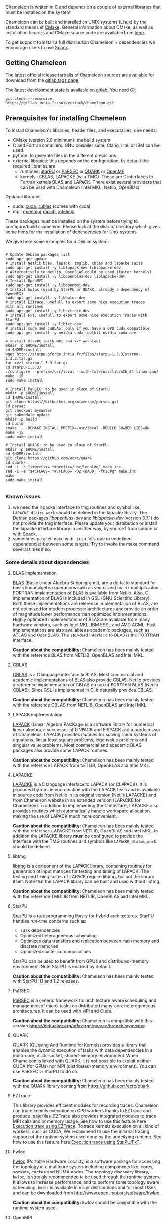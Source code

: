 # This file is part of the Chameleon User's Guide.
# Copyright (C) 2017 Inria
# See the file ../users_guide.org for copying conditions.

Chameleon is written in C and depends on a couple of external
libraries that must be installed on the system.
# , it provides an interface to be called from Fortran

Chameleon can be built and installed on UNIX systems (Linux) by the standard
means of [[http://www.cmake.org/][CMake]].  General information about CMake, as well as
installation binaries and CMake source code are available from [[http://www.cmake.org/cmake/resources/software.html][here]].

To get support to install a full distribution Chameleon + dependencies
we encourage users to use [[sec:spack][Spack]].


** Getting Chameleon

   The latest official release tarballs of Chameleon sources are
   available for download from the [[https://gitlab.inria.fr/solverstack/chameleon/tags][gitlab tags page]].

   The latest development state is available on [[https://gitlab.inria.fr/solverstack/chameleon][gitlab]]. You need [[https://git-scm.com/downloads][Git]]
   #+begin_src
   git clone --recursive https://gitlab.inria.fr/solverstack/chameleon.git
   #+end_src

** Prerequisites for installing Chameleon

   To install Chameleon's libraries, header files, and executables, one
   needs:
   - CMake (version 2.8 minimum): the build system
   - C and Fortran compilers: GNU compiler suite, Clang, Intel or IBM
     can be used
   - python: to generate files in the different precisions
   - external libraries: this depends on the configuration, by default
     the required libraries are
     - runtimes: [[http://runtime.bordeaux.inria.fr/StarPU/][StarPU]] or [[http://icl.utk.edu/parsec/][PaRSEC]] or [[http://icl.cs.utk.edu/quark/][QUARK]] or [[https://www.openmp.org/][OpenMP]]
     - kernels : CBLAS, LAPACKE (with TMG). These are C interfaces to
       Fortran kernels BLAS and LAPACK. There exist several providers
       that can be used with Chameleon (Intel MKL, Netlib, OpenBlas)

   Optional libraries:
   - cuda: [[https://developer.nvidia.com/cuda-downloads][cuda]], [[http://docs.nvidia.com/cuda/cublas/][cublas]] (comes with cuda)
   - mpi: [[http://www.open-mpi.org/][openmpi]], [[https://www.mpich.org/][mpich]], [[https://software.intel.com/en-us/mpi-library][intelmpi]]

   These packages must be installed on the system before trying to
   configure/build chameleon.  Please look at the distrib/ directory
   which gives some hints for the installation of dependencies for
   Unix systems.

   We give here some examples for a Debian system:
   #+begin_src

   # Update Debian packages list
   sudo apt-get update
   # Install Netlib blas, lapack, tmglib, cblas and lapacke suite
   sudo apt-get install -y liblapack-dev liblapacke-dev
   # Alternatively to Netlib, OpenBLAS could be used (faster kernels)
   sudo apt-get install -y libopenblas-dev liblapacke-dev
   # Install OpenMPI
   sudo apt-get install -y libopenmpi-dev
   # Install hwloc (used by StarPU or QUARK, already a dependency of OpenMPI)
   sudo apt-get install -y libhwloc-dev
   # install EZTrace, usefull to export some nice execution traces
   with all runtimes
   sudo apt-get install -y libeztrace-dev
   # install FxT, usefull to export some nice execution traces with StarPU
   sudo apt-get install -y libfxt-dev
   # Install cuda and cuBLAS: only if you have a GPU cuda compatible
   sudo apt-get install -y nvidia-cuda-toolkit nvidia-cuda-dev

   # Install StarPU (with MPI and FxT enabled)
   mkdir -p $HOME/install
   cd $HOME/install
   wget http://starpu.gforge.inria.fr/files/starpu-1.3.3/starpu-1.3.3.tar.gz
   tar xvzf starpu-1.3.3.tar.gz
   cd starpu-1.3.3/
   ./configure --prefix=/usr/local --with-fxt=/usr/lib/x86_64-linux-gnu/
   make -j5
   sudo make install

   # Install PaRSEC: to be used in place of StarPU
   mkdir -p $HOME/install
   cd $HOME/install
   git clone https://bitbucket.org/mfaverge/parsec.git
   cd parsec
   git checkout mymaster
   git submodule update
   mkdir -p build
   cd build
   cmake .. -DCMAKE_INSTALL_PREFIX=/usr/local -DBUILD_SHARED_LIBS=ON
   make -j5
   sudo make install

   # Install QUARK: to be used in place of StarPU
   mkdir -p $HOME/install
   cd $HOME/install
   git clone https://github.com/ecrc/quark
   cd quark/
   sed -i -e "s#prefix=.*#prefix=/usr/local#g" make.inc
   sed -i -e "s#CFLAGS=.*#CFLAGS= -O2 -DADD_ -fPIC#g" make.inc
   make
   sudo make install

   #+end_src
*** Known issues
    1) we need the lapacke interface to tmg routines and symbol like
       ~LAPACKE_dlatms_work~ should be defined in the lapacke
       library. The Debian packages /libopenblas-dev/ and /liblapacke-dev/
       (version 3.7.1) do not provide the tmg interface. Please update
       your distribution or install the lapacke interface library in
       another way, by yourself from source or with [[https://gitlab.inria.fr/solverstack/spack-repo][Spack]], ...
    2) sometimes parallel make with -j can fails due to undefined
       dependencies between some targets. Try to invoke the make
       command several times if so.
*** Some details about dependencies
**** BLAS implementation
     [[http://www.netlib.org/blas/][BLAS]] (Basic Linear Algebra Subprograms), are a de facto standard
     for basic linear algebra operations such as vector and matrix
     multiplication.  FORTRAN implementation of BLAS is available from
     Netlib.  Also, C implementation of BLAS is included in GSL (GNU
     Scientific Library).  Both these implementations are reference
     implementation of BLAS, are not optimized for modern processor
     architectures and provide an order of magnitude lower performance
     than optimized implementations.  Highly optimized implementations
     of BLAS are available from many hardware vendors, such as Intel
     MKL, IBM ESSL and AMD ACML.  Fast implementations are also
     available as academic packages, such as ATLAS and OpenBLAS.  The
     standard interface to BLAS is the FORTRAN interface.

     *Caution about the compatibility:* Chameleon has been mainly tested
     with the reference BLAS from NETLIB, OpenBLAS and Intel MKL.
**** CBLAS
     [[http://www.netlib.org/blas/#_cblas][CBLAS]] is a C language interface to BLAS.  Most commercial and
     academic implementations of BLAS also provide CBLAS.  Netlib
     provides a reference implementation of CBLAS on top of FORTRAN
     BLAS (Netlib CBLAS).  Since GSL is implemented in C, it naturally
     provides CBLAS.

     *Caution about the compatibility:* Chameleon has been mainly tested with
     the reference CBLAS from NETLIB, OpenBLAS and Intel MKL.

**** LAPACK implementation
     [[http://www.netlib.org/lapack/][LAPACK]] (Linear Algebra PACKage) is a software library for
     numerical linear algebra, a successor of LINPACK and EISPACK and
     a predecessor of Chameleon.  LAPACK provides routines for solving
     linear systems of equations, linear least square problems,
     eigenvalue problems and singular value problems.  Most commercial
     and academic BLAS packages also provide some LAPACK routines.

     *Caution about the compatibility:* Chameleon has been mainly tested
     with the reference LAPACK from NETLIB, OpenBLAS and Intel MKL.

**** LAPACKE
     [[http://www.netlib.org/lapack/][LAPACKE]] is a C language interface to LAPACK (or CLAPACK).  It is
     produced by Intel in coordination with the LAPACK team and is
     available in source code from Netlib in its original version
     (Netlib LAPACKE) and from Chameleon website in an extended
     version (LAPACKE for Chameleon).  In addition to implementing the
     C interface, LAPACKE also provides routines which automatically
     handle workspace allocation, making the use of LAPACK much more
     convenient.

     *Caution about the compatibility:* Chameleon has been mainly tested
     with the reference LAPACKE from NETLIB, OpenBLAS and Intel
     MKL. In addition the LAPACKE library *must* be configured to
     provide the interface with the TMG routines and symbols like
     ~LAPACKE_dlatms_work~ should be defined.

**** libtmg
     [[http://www.netlib.org/lapack/][libtmg]] is a component of the LAPACK library, containing routines
     for generation of input matrices for testing and timing of
     LAPACK.  The testing and timing suites of LAPACK require libtmg,
     but not the library itself. Note that the LAPACK library can be
     built and used without libtmg.

     *Caution about the compatibility:* Chameleon has been mainly tested
     with the reference TMGLIB from NETLIB, OpenBLAS and Intel MKL.

**** StarPU
     [[http://runtime.bordeaux.inria.fr/StarPU/][StarPU]] is a task programming library for hybrid architectures.
     StarPU handles run-time concerns such as:
     * Task dependencies
     * Optimized heterogeneous scheduling
     * Optimized data transfers and replication between main memory
       and discrete memories
     * Optimized cluster communications

     StarPU can be used to benefit from GPUs and distributed-memory
     environment. Note StarPU is enabled by default.

     *Caution about the compatibility:* Chameleon has been mainly tested
     with StarPU-1.1 and 1.2 releases.

**** PaRSEC
     [[http://icl.utk.edu/parsec/][PaRSEC]] is a generic framework for architecture aware scheduling
     and management of micro-tasks on distributed many-core
     heterogeneous architectures. It can be used with MPI and Cuda.

     *Caution about the compatibility:* Chameleon is compatible with
     this version
     https://bitbucket.org/mfaverge/parsec/branch/mymaster.

**** QUARK
     [[http://icl.cs.utk.edu/quark/][QUARK]] (QUeuing And Runtime for Kernels) provides a library that
     enables the dynamic execution of tasks with data dependencies in
     a multi-core, multi-socket, shared-memory environment. When
     Chameleon is linked with QUARK, it is not possible to exploit
     neither CUDA (for GPUs) nor MPI (distributed-memory environment).
     You can use PaRSEC or StarPU to do so.

     *Caution about the compatibility:* Chameleon has been mainly tested
     with the QUARK library coming from https://github.com/ecrc/quark.

**** EZTrace
     This library provides efficient modules for recording
     traces. Chameleon can trace kernels execution on CPU workers
     thanks to EZTrace and produce .paje files. EZTrace also provides
     integrated modules to trace MPI calls and/or memory usage. See
     how to use this feature here [[sec:trace_ezt][Execution trace
     using EZTrace]]. To trace kernels execution on all kind of
     workers, such as CUDA, We recommend to use the internal tracing
     support of the runtime system used done by the underlying
     runtime.  See how to use this feature here [[sec:trace_fxt][Execution trace
     using StarPU/FxT]].

**** hwloc
     [[http://www.open-mpi.org/projects/hwloc/][hwloc]] (Portable Hardware Locality) is a software package for
     accessing the topology of a multicore system including components
     like: cores, sockets, caches and NUMA nodes. The topology
     discovery library, ~hwloc~, is strongly recommended to be used
     through the runtime system. It allows to increase performance,
     and to perform some topology aware scheduling. ~hwloc~ is available
     in major distributions and for most OSes and can be downloaded
     from http://www.open-mpi.org/software/hwloc.

     *Caution about the compatibility:* hwlov should be compatible with
     the runtime system used.
**** OpenMPI
     [[http://www.open-mpi.org/][OpenMPI]] is an open source Message Passing Interface
     implementation for execution on multiple nodes with
     distributed-memory environment.  MPI can be enabled only if the
     runtime system chosen is StarPU (default).  To use MPI through
     StarPU, it is necessary to compile StarPU with MPI enabled.

     *Caution about the compatibility:* OpenMPI should be built with the
     --enable-mpi-thread-multiple option.

**** Nvidia CUDA Toolkit
     [[https://developer.nvidia.com/cuda-toolkit][Nvidia CUDA Toolkit]] provides a comprehensive development
     environment for C and C++ developers building GPU-accelerated
     applications.  Chameleon can use a set of low level optimized
     kernels coming from cuBLAS to accelerate computations on GPUs.
     The [[http://docs.nvidia.com/cuda/cublas/][cuBLAS]] library is an implementation of BLAS (Basic Linear
     Algebra Subprograms) on top of the Nvidia CUDA runtime.  cuBLAS
     is normaly distributed with Nvidia CUDA Toolkit.  CUDA/cuBLAS can
     be enabled in Chameleon only if the runtime system chosen is
     StarPU (default).  To use CUDA through StarPU, it is necessary to
     compile StarPU with CUDA enabled.

     *Caution about the compatibility:* Chameleon has been mainly tested
     with CUDA releases from versions 4 to 7.5.  Your compiler must be
     compatible with CUDA.

** Distribution of Chameleon using GNU Guix
   <<sec:guix>>

   We provide [[http://guix.gnu.org/][Guix]] packages to install Chameleon with its dependencies
   in a reproducible way on GNU/Linux systems. For MacOSX please refer
   to the next section about Spack packaging.

   If you are "root" on the system you can install Guix and directly
   use it to install the libraries. On supercomputers your are not
   root on you may still be able to use it if Docker or Singularity
   are available on the machine because Chameleon can be packaged as
   Docker/Singularity images with Guix.

*** Installing Guix
    Guix requires a running GNU/Linux system, GNU tar and Xz.

    #+begin_src sh
    gpg --keyserver pgp.mit.edu --recv-keys 3CE464558A84FDC69DB40CFB090B11993D9AEBB5
    wget https://git.savannah.gnu.org/cgit/guix.git/plain/etc/guix-install.sh
    chmod +x guix-install.sh
    sudo ./guix-install.sh
    #+end_src

    The Chameleon packages are not official Guix packages. It is then
    necessary to add a channel to get additional packages.  Create a
    ~/.config/guix/channels.scm file with the following snippet:
    #+begin_example
    (cons (channel
        (name 'guix-hpc-non-free)
        (url "https://gitlab.inria.fr/guix-hpc/guix-hpc-non-free.git"))
      %default-channels)
    #+end_example

    Update guix package definition
    #+begin_src sh
    guix pull
    #+end_src

    Update new guix in the path
    #+begin_src sh
    PATH="$HOME/.config/guix/current/bin${PATH:+:}$PATH"
    hash guix
    #+end_src

    For further shell sessions, add this to the ~/.bash_profile file
    #+begin_example
    export PATH="$HOME/.config/guix/current/bin${PATH:+:}$PATH"
    export GUIX_LOCPATH="$HOME/.guix-profile/lib/locale"
    #+end_example

    Chameleon packages are now available
    #+begin_src sh
    guix search ^chameleon
    #+end_src

    Refer to the [[https://guix.gnu.org/manual/en/guix.html#Invoking-guix-package][official documentation of Guix]] to learn the basic
    commands.

*** Installing Chameleon with Guix

    Standard Chameleon, last release
    #+begin_src sh
    guix install chameleon
    #+end_src

    Notice that there exist several build variants
    - chameleon (default) : with starpu - with mpi
    - chameleon-cuda : with starpu - with mpi - with cuda
    - chameleon-fxt : with starpu - with mpi - with fxt
    - chameleon-simgrid : with starpu - with mpi - with simgrid
    - chameleon-openmp : with openmp - without mpi
    - chameleon-parsec : with parsec - without mpi
    - chameleon-quark : with quark - without mpi

    Change the version
    #+begin_src sh
    guix install chameleon --with-branch=chameleon=master
    guix install chameleon --with-commit=chameleon=b31d7575fb7d9c0e1ba2d8ec633e16cb83778e8b
    guix install chameleon --with-git-url=chameleon=https://gitlab.inria.fr/fpruvost/chameleon.git
    guix install chameleon --with-git-url=chameleon=$HOME/git/chameleon
    #+end_src

    Notice also that default mpi is OpenMPI and default blas/lapack is
    Openblas. This can be changed with a [[https://guix.gnu.org/manual/en/guix.html#Package-Transformation-Options][transformation option]].

    Change some dependencies
    #+begin_src sh
    # install chameleon with intel mkl to replace openblas and nmad to replace openmpi
    guix install chameleon --with-input=openblas=mkl --with-input=openmpi=nmad
    #+end_src

*** Generate a Chameleon Docker image with Guix

    To install Chameleon and its dependencies within a docker image
    (OpenMPI stack)
    #+begin_src sh
    docker_chameleon=`guix pack -f docker chameleon chameleon --with-branch=chameleon=master --with-input=openblas=mkl mkl starpu hwloc openmpi openssh slurm bash coreutils inetutils util-linux procps git grep tar sed gzip which gawk perl emacs-minimal vim gcc-toolchain make cmake pkg-config -S /bin=bin --entry-point=/bin/bash`
    # Load the generated tarball as a docker image
    docker_chameleon_tag=`docker load --input $docker_chameleon | grep "Loaded image: " | cut -d " " -f 3-`
    # Change tag name, see the existing image name with "docker images" command, then change to a more simple name
    docker tag $docker_chameleon_tag guix/chameleon-tmp
    #+end_src

    Create a Dockerfile inheriting from the image (renamed
    =guix/chameleon= here):

    #+begin_src sh :eval no :tangle Dockerfile :export none
    FROM guix/chameleon-tmp

    # Create a directory for user 1000
    RUN mkdir -p /builds
    RUN chown -R 1000 /builds

    ENTRYPOINT ["/bin/bash", "-l"]

    # Enter the image as user 1000 in /builds
    USER 1000
    WORKDIR /builds
    ENV HOME /builds
    #+end_src

    Then create the final docker image from this docker file.

    #+begin_src sh
    docker build -t guix/chameleon .
    #+end_src

    Test the image
    #+begin_src sh
    docker run -it guix/chameleon
    # test starpu
    STARPU=`pkg-config --variable=prefix libstarpu`
    mpiexec -np 4 $STARPU/lib/starpu/mpi/comm
    # test chameleon
    CHAMELEON=`pkg-config --variable=prefix chameleon`
    mpiexec -np 2 $CHAMELEON/bin/new-testing/snew-testing -H -o gemm -P 2 -t 2 -m 2000 -n 2000 -k 2000
    #+end_src

*** Generate a Chameleon Singularity image with Guix

    To package Chameleon and its dependencies within a singularity image
    (OpenMPI stack)
    #+begin_src sh
    singularity_chameleon=`guix pack -f squashfs chameleon --with-branch=chameleon=master --with-input=openblas=mkl mkl starpu hwloc openmpi openssh slurm hdf5 zlib bash coreutils inetutils util-linux procps git grep tar sed gzip which gawk perl emacs-minimal vim gcc-toolchain make cmake pkg-config -S /bin=bin --entry-point=/bin/bash`
    cp $singularity_chameleon chameleon-pack.gz.squashfs
    # copy the singularity image on the supercomputer, e.g. 'supercomputer'
    scp chameleon-pack.gz.squashfs supercomputer:
    #+end_src

    On a machine where Singularity is installed Chameleon can then be
    called as follows
    #+begin_src sh
    # at least openmpi and singularity are required here, e.g. module add openmpi singularity
    mpiexec -np 2 singularity exec chameleon-pack.gz.squashfs /bin/new-testing/snew-testing -H -o gemm -P 2 -t 2 -m 2000 -n 2000 -k 2000
    #+end_src

** Distribution of Chameleon using Spack
   <<sec:spack>>

*** Installing Spack

    To get support to install a full distribution, Chameleon plus
    dependencies, we encourage users to use [[https://spack.io/][Spack]]. Please refer to our
    [[https://gitlab.inria.fr/solverstack/spack-repo/blob/master/README.org][Spack Repository]].

    #+begin_src sh
    git clone https://github.com/llnl/spack.git
    export SPACK_ROOT=$PWD/spack
    cd spack/
    git checkout v0.13.2
    . $SPACK_ROOT/share/spack/setup-env.sh
    git clone https://gitlab.inria.fr/solverstack/spack-repo.git ./var/spack/repos/solverstack
    spack repo add ./var/spack/repos/solverstack
    #+end_src

    Chameleon is then available
    #+begin_src sh
    spack info chameleon
    spack spec chameleon
    #+end_src

    Refer to te [[https://spack.readthedocs.io/en/latest/basic_usage.html][official documentation of Spack]] to learn the basic
    commands.

*** Installing Chameleon with Spack

    Standard Chameleon, last state on the 'master' branch
    #+begin_src sh
    spack install -v chameleon
    # chameleon is installed here:
    `spack location -i chameleon`
    #+end_src

    Notice that there exist several build variants
    - chameleon (default) : with starpu - with mpi
    - tune the build type (CMake) with build_type=RelWithDebInfo|Debug|Release
    - enable/disable shared libraries with +/- shared
    - enable/disable mpi with +/- mpi
    - enable/disable cuda with +/- cuda
    - enable/disable fxt with +/- fxt
    - enable/disable simgrid with +/- simgrid
    - +openmp~starpu : with openmp - without starpu
    - +quark~starpu : with quark - without starpu

    Change the version
    #+begin_src sh
    spack install -v chameleon@0.9.2
    #+end_src

    Notice also that default mpi is OpenMPI and default blas/lapack is
    Openblas. This can be changed by adding some [[https://spack.readthedocs.io/en/latest/basic_usage.html#constraining-virtual-packages][constraints on
    virtual packages]].

    Change some dependencies
    #+begin_src sh
    # see lapack providers
    spack providers lapack
    # see mpi providers
    spack providers mpi
    # install chameleon with intel mkl to replace openblas
    spack install -v chameleon ^intel-mkl
    # install chameleon with nmad to replace openmpi
    spack install -v chameleon ^nmad
    #+end_src

** Build and install Chameleon with CMake
   Compilation of Chameleon libraries and executables are done with
   CMake (http://www.cmake.org/). This version has been tested with
   CMake 3.10.2 but any version superior to 2.8 should be fine.

   Here the steps to configure, build, test and install
   1. configure:
      #+begin_src
      cmake path/to/chameleon -DOPTION1= -DOPTION2= ...
      # see the "Configuration options" section to get list of options
      # see the "Dependencies detection" for details about libraries detection
      #+end_src
   2. build:
      #+begin_src
      make
      # do not hesitate to use -j[ncores] option to speedup the compilation
      #+end_src
   3. test (optional, required CHAMELEON_ENABLE_TESTING=ON and/or
      CHAMELEON_ENABLE_TIMING=ON):
      #+begin_src
      make test
      # or
      ctest
      #+end_src
   4. install (optional):
      #+begin_src
      make install
      #+end_src
      Do not forget to specify the install directory with
      *-DCMAKE_INSTALL_PREFIX* at configure.
      #+begin_example
      cmake /home/jdoe/chameleon -DCMAKE_INSTALL_PREFIX=/home/jdoe/install/chameleon
      #+end_example
      Note that the install process is optional. You are free to use
      Chameleon binaries compiled in the build directory.
*** Configuration options
    You can optionally activate some options at cmake configure (like CUDA, MPI, ...)
    invoking ~cmake path/to/your/CMakeLists.txt -DOPTION1= -DOPTION2= ...~
    #+begin_src
    cmake /home/jdoe/chameleon/ -DCMAKE_BUILD_TYPE=Debug \
                                -DCMAKE_INSTALL_PREFIX=/home/jdoe/install/ \
                                -DCHAMELEON_USE_CUDA=ON \
                                -DCHAMELEON_USE_MPI=ON \
                                -DBLA_VENDOR=Intel10_64lp \
                                -DSTARPU_DIR=/home/jdoe/install/starpu-1.2/ \
                                -DCHAMELEON_ENABLE_TRACING=ON
    #+end_src

    You can get the full list of options with *-L[A][H]* options of cmake command
    #+begin_src
    cmake -LH /home/jdoe/chameleon/
    #+end_src

    You can also set the options thanks to the *ccmake* interface.

**** Native CMake options (non-exhaustive list)
     * *CMAKE_BUILD_TYPE=Debug|Release|RelWithDebInfo|MinSizeRel*:
       level of compiler optimization, enable/disable debug
       information
     * *CMAKE_INSTALL_PREFIX=path/to/your/install/dir*: where headers,
       libraries, executables, etc, will be copied when invoking make
       install
     * *BUILD_SHARED_LIBS=ON|OFF*: indicate wether or not CMake has to
       build Chameleon static (~OFF~) or shared (~ON~) libraries.
     * *CMAKE_C_COMPILER=gcc|icc|...*: to choose the C compilers
       if several exist in the environment
     * *CMAKE_Fortran_COMPILER=gfortran|ifort|...*: to choose the
       Fortran compilers if several exist in the environment

**** Related to specific modules (find_package) to find external libraries
     * *BLA_VENDOR=All|Eigen|Open|Generic|Intel10_64lp|Intel10_64lp_seq*:
       to use intel mkl for example, see the list of BLA_VENDOR in
       FindBLAS.cmake in cmake_modules/morse_cmake/modules/find
     * *STARPU_DIR=path/to/root/starpu/install*, see [[sec:depdet][Dependencies
       detection]]
     * *STARPU_INCDIR=path/to/root/starpu/install/headers*, see
       [[sec:depdet][Dependencies detection]]
     * *STARPU_LIBDIR=path/to/root/starpu/install/libs*, see
       [[sec:depdet][Dependencies detection]]
     * List of packages that can be searched just like STARPU (with
       _DIR, _INCDIR and _LIBDIR):
       * *BLAS*, *CBLAS*, *EZTRACE*, *FXT*, *HWLOC*, *LAPACK*, *LAPACKE*, *QUARK*,
         *SIMGRID*, *TMG*

     Libraries detected with an official cmake module (see module files
     in CMAKE_ROOT/Modules/): CUDA - MPI - OpenMP - Threads.

     Libraries detected with our cmake modules (see module files in
     cmake_modules/morse_cmake/modules/find/ directory of Chameleon
     sources): BLAS - CBLAS - EZTRACE - FXT - HWLOC - LAPACK -
     LAPACKE - QUARK - SIMGRID - STARPU - TMG.

**** Chameleon specific options
     * *CHAMELEON_SCHED=STARPU|PARSEC|QUARK|OPENMP* (default STARPU): to
       link respectively with StarPU, PaRSEC, Quark, OpenMP library
       (runtime system)
     * *CHAMELEON_USE_MPI=ON|OFF* (default OFF): to link with MPI
       library (message passing implementation for use of multiple
       nodes with distributed memory), can only be used with StarPU
       and PaRSEC
     * *CHAMELEON_USE_CUDA=ON|OFF* (default OFF): to link with CUDA
       runtime (implementation paradigm for accelerated codes on GPUs)
       and cuBLAS library (optimized BLAS kernels on GPUs), can only
       be used with StarPU and PaRSEC
     * *CHAMELEON_ENABLE_DOC=ON|OFF* (default OFF): to control build of
       the documentation contained in doc/ sub-directory
     * *CHAMELEON_ENABLE_EXAMPLE=ON|OFF* (default ON): to control build
       of the examples executables (API usage) contained in example/
       sub-directory
     * *CHAMELEON_ENABLE_PRUNING_STATS=ON|OFF* (default OFF)
     * *CHAMELEON_ENABLE_TESTING=ON|OFF* (default ON): to control build
       of testing executables (numerical check) contained in testing/
       sub-directory
     * *CHAMELEON_ENABLE_TIMING=ON|OFF* (default ON): to control build
       of timing executables (performances check) contained in timing/
       sub-directory
     * *CHAMELEON_SIMULATION=ON|OFF* (default OFF): to enable
       simulation mode, means Chameleon will not really execute tasks,
       see details in section [[sec:simu][Use simulation mode with
       StarPU-SimGrid]]. This option must be used with StarPU compiled
       with [[http://simgrid.gforge.inria.fr/][SimGrid]] allowing to guess the execution time on any
       architecture. This feature should be used to make experiments
       on the scheduler behaviors and performances not to produce
       solutions of linear systems.
     * *CHAMELEON_USE_MIGRATE=ON|OFF* (default OFF): enables the data
       migration in QR algorithms

*** Dependencies detection
    <<sec:depdet>>

    You have different choices to detect dependencies on your system,
    either by setting some environment variables containing paths to
    the libs and headers or by specifying them directly at cmake
    configure. Different cases:

    1) detection of dependencies through environment variables:
       - LD_LIBRARY_PATH (DYLD_LIBRARY_PATH on Mac OSX) should contain
         the list of paths where to find the libraries:
         #+begin_src
         export LD_LIBRARY_PATH=$LD_LIBRARY_PATH:install/path/to/your/lib
         #+end_src
       - INCLUDE should contain the list of paths where to find the
         header files of libraries
         #+begin_src
         export INCLUDE=$INCLUDE:install/path/to/your/headers
         #+end_src
    2) detection with user's given paths:
       - you can specify the path at cmake configure by invoking
         #+begin_example
         cmake path/to/your/CMakeLists.txt -DLIB_DIR=path/to/your/lib
         #+end_example
         where LIB stands for the name of the lib to look for, /e.g./
         #+begin_src
         cmake path/to/your/CMakeLists.txt -DSTARPU_DIR=path/to/starpudir \
                                           -DCBLAS_DIR= ...
         #+end_src
         it is also possible to specify headers and library directories
         separately
         #+begin_src
         cmake path/to/your/CMakeLists.txt \
               -DSTARPU_INCDIR=path/to/libstarpu/include/starpu/1.1 \
               -DSTARPU_LIBDIR=path/to/libstarpu/lib
         #+end_src
       - note: BLAS and LAPACK detection can be tedious so that we
         provide a verbose mode you can set *-DBLAS_VERBOSE=ON* or
         *-DLAPACK_VERBOSE=ON* to enable it
    3) detection with custom environment variables: all variables like
       _DIR, _INCDIR, _LIBDIR can be set as environment variables
       instead of CMake options, there will be read
    4) using [[https://www.freedesktop.org/wiki/Software/pkg-config/][pkg-config]] for libraries that provide .pc files
       - update your *PKG_CONFIG_PATH* to the paths where to find .pc
         files of installed external libraries like hwloc, starpu, some
         blas/lapack, etc

** Linking an external application with Chameleon libraries
   Compilation and link with Chameleon libraries have been tested with
   the GNU compiler suite ~gcc/gfortran~ and the Intel compiler suite
   ~icc/ifort~.

*** Flags required
    The compiler, linker flags that are necessary to build an
    application using Chameleon are given through the [[https://www.freedesktop.org/wiki/Software/pkg-config/][pkg-config]]
    mechanism.
    #+begin_src
    export PKG_CONFIG_PATH=/home/jdoe/install/chameleon/lib/pkgconfig:$PKG_CONFIG_PATH
    pkg-config --cflags chameleon
    pkg-config --libs chameleon
    pkg-config --libs --static chameleon
    #+end_src
    The .pc files required are located in the sub-directory
    ~lib/pkgconfig~ of your Chameleon install directory.
*** Static linking in C
    Lets imagine you have a file ~main.c~ that you want to link with
    Chameleon static libraries.  Lets consider
    ~/home/yourname/install/chameleon~ is the install directory
    of Chameleon containing sub-directories ~include/~ and
    ~lib/~.  Here could be your compilation command with gcc
    compiler:
    #+begin_src
    gcc -I/home/yourname/install/chameleon/include -o main.o -c main.c
    #+end_src
    Now if you want to link your application with Chameleon static libraries, you
    could do:
    #+begin_src
    gcc main.o -o main                                         \
    /home/yourname/install/chameleon/lib/libchameleon.a        \
    /home/yourname/install/chameleon/lib/libchameleon_starpu.a \
    /home/yourname/install/chameleon/lib/libcoreblas.a         \
    -lstarpu-1.2 -Wl,--no-as-needed -lmkl_intel_lp64           \
    -lmkl_sequential -lmkl_core -lpthread -lm -lrt
    #+end_src
    As you can see in this example, we also link with some dynamic
    libraries *starpu-1.2*, *Intel MKL* libraries (for
    BLAS/LAPACK/CBLAS/LAPACKE), *pthread*, *m* (math) and *rt*. These
    libraries will depend on the configuration of your Chameleon
    build.  You can find these dependencies in .pc files we generate
    during compilation and that are installed in the sub-directory
    ~lib/pkgconfig~ of your Chameleon install directory.  Note also that
    you could need to specify where to find these libraries with *-L*
    option of your compiler/linker.

    Before to run your program, make sure that all shared libraries
    paths your executable depends on are known.  Enter ~ldd main~
    to check.  If some shared libraries paths are missing append them
    in the LD_LIBRARY_PATH (for Linux systems) environment
    variable (DYLD_LIBRARY_PATH on Mac).

*** Dynamic linking in C
    For dynamic linking (need to build Chameleon with CMake option
    BUILD_SHARED_LIBS=ON) it is similar to static compilation/link but
    instead of specifying path to your static libraries you indicate
    the path to dynamic libraries with *-L* option and you give
    the name of libraries with *-l* option like this:
    #+begin_src
    gcc main.o -o main \
    -L/home/yourname/install/chameleon/lib \
    -lchameleon -lchameleon_starpu -lcoreblas \
    -lstarpu-1.2 -Wl,--no-as-needed -lmkl_intel_lp64 \
    -lmkl_sequential -lmkl_core -lpthread -lm -lrt
    #+end_src
    Note that an update of your environment variable LD_LIBRARY_PATH
    (DYLD_LIBRARY_PATH on Mac) with the path of the libraries could be
    required before executing
    #+begin_src
    export LD_LIBRARY_PATH=path/to/libs:path/to/chameleon/lib
    #+end_src

# # *** Build a Fortran program with Chameleon                         :noexport:
# #
# #     Chameleon provides a Fortran interface to user functions. Example:
# #     #+begin_src
# #     call chameleon_version(major, minor, patch) !or
# #     call CHAMELEON_VERSION(major, minor, patch)
# #     #+end_src
# #
# #     Build and link are very similar to the C case.
# #
# #     Compilation example:
# #     #+begin_src
# #     gfortran -o main.o -c main.f90
# #     #+end_src
# #
# #     Static linking example:
# #     #+begin_src
# #     gfortran main.o -o main                                    \
# #     /home/yourname/install/chameleon/lib/libchameleon.a        \
# #     /home/yourname/install/chameleon/lib/libchameleon_starpu.a \
# #     /home/yourname/install/chameleon/lib/libcoreblas.a         \
# #     -lstarpu-1.2 -Wl,--no-as-needed -lmkl_intel_lp64           \
# #     -lmkl_sequential -lmkl_core -lpthread -lm -lrt
# #     #+end_src
# #
# #     Dynamic linking example:
# #     #+begin_src
# #     gfortran main.o -o main                          \
# #     -L/home/yourname/install/chameleon/lib           \
# #     -lchameleon -lchameleon_starpu -lcoreblas        \
# #     -lstarpu-1.2 -Wl,--no-as-needed -lmkl_intel_lp64 \
# #     -lmkl_sequential -lmkl_core -lpthread -lm -lrt
# #     #+end_src
